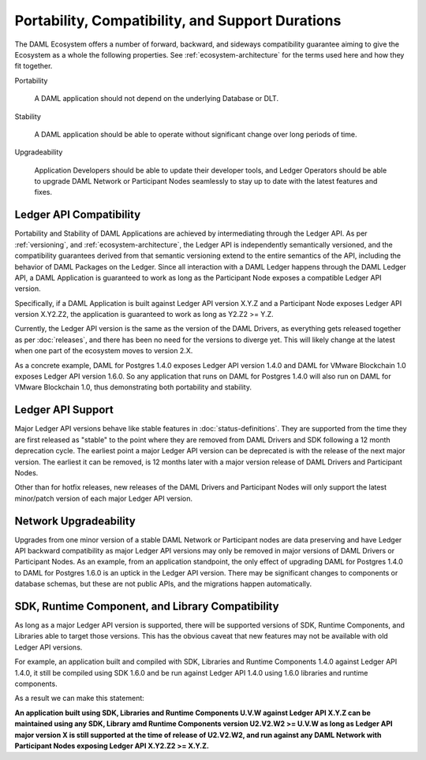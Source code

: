 .. Copyright (c) 2020 Digital Asset (Switzerland) GmbH and/or its affiliates. All rights reserved.
.. SPDX-License-Identifier: Apache-2.0

Portability, Compatibility, and Support Durations
=================================================

The DAML Ecosystem offers a number of forward, backward, and sideways compatibility guarantee aiming to give the Ecosystem as a whole the following properties. See :ref:`ecosystem-architecture` for the terms used here and how they fit together.

Portability

  A DAML application should not depend on the underlying Database or DLT.

Stability

  A DAML application should be able to operate without significant change over long periods of time.

Upgradeability

  Application Developers should be able to update their developer tools, and Ledger Operators should be able to upgrade DAML Network or Participant Nodes seamlessly to stay up to date with the latest features and fixes.

Ledger API Compatibility
------------------------

Portability and Stability of DAML Applications are achieved by intermediating through the Ledger API. As per :ref:`versioning`, and :ref:`ecosystem-architecture`, the Ledger API is independently semantically versioned, and the compatibility guarantees derived from that semantic versioning extend to the entire semantics of the API, including the behavior of DAML Packages on the Ledger. Since all interaction with a DAML Ledger happens through the DAML Ledger API, a DAML Application is guaranteed to work as long as the Participant Node exposes a compatible Ledger API version.

Specifically, if a DAML Application is built against Ledger API version X.Y.Z and a Participant Node exposes Ledger API version X.Y2.Z2, the application is guaranteed to work as long as Y2.Z2 >= Y.Z.

Currently, the Ledger API version is the same as the version of the DAML Drivers, as everything gets released together as per :doc:`releases`, and there has been no need for the versions to diverge yet. This will likely change at the latest when one part of the ecosystem moves to version 2.X.

As a concrete example, DAML for Postgres 1.4.0 exposes Ledger API version 1.4.0 and DAML for VMware Blockchain 1.0 exposes Ledger API version 1.6.0. So any application that runs on DAML for Postgres 1.4.0 will also run on DAML for VMware Blockchain 1.0, thus demonstrating both portability and stability.

Ledger API Support
------------------

Major Ledger API versions behave like stable features in :doc:`status-definitions`. They are supported from the time they are first released as "stable" to the point where they are removed from DAML Drivers and SDK following a 12 month deprecation cycle. The earliest point a major Ledger API version can be deprecated is with the release of the next major version. The earliest it can be removed, is 12 months later with a major version release of DAML Drivers and Participant Nodes.

Other than for hotfix releases, new releases of the DAML Drivers and Participant Nodes will only support the latest minor/patch version of each major Ledger API version.

Network Upgradeability
----------------------

Upgrades from one minor version of a stable DAML Network or Participant nodes are data preserving and have Ledger API backward compatibility as major Ledger API versions may only be removed in major versions of DAML Drivers or Participant Nodes. As an example, from an application standpoint, the only effect of upgrading DAML for Postgres 1.4.0 to DAML for Postgres 1.6.0 is an uptick in the Ledger API version. There may be significant changes to components or database schemas, but these are not public APIs, and the migrations happen automatically. 

SDK, Runtime Component, and Library Compatibility
-------------------------------------------------

As long as a major Ledger API version is supported, there will be supported versions of SDK, Runtime Components, and Libraries able to target those versions. This has the obvious caveat that new features may not be available with old Ledger API versions.

For example, an application built and compiled with SDK, Libraries and Runtime Components 1.4.0 against Ledger API 1.4.0, it still be compiled using SDK 1.6.0 and be run against Ledger API 1.4.0 using 1.6.0 libraries and runtime components. 

As a result we can make this statement:

**An application built using SDK, Libraries and Runtime Components U.V.W against Ledger API X.Y.Z can be maintained using any SDK, Library amd Runtime Components version U2.V2.W2 >= U.V.W as long as Ledger API major version X is still supported at the time of release of U2.V2.W2, and run against any DAML Network with Participant Nodes exposing Ledger API X.Y2.Z2 >= X.Y.Z.**